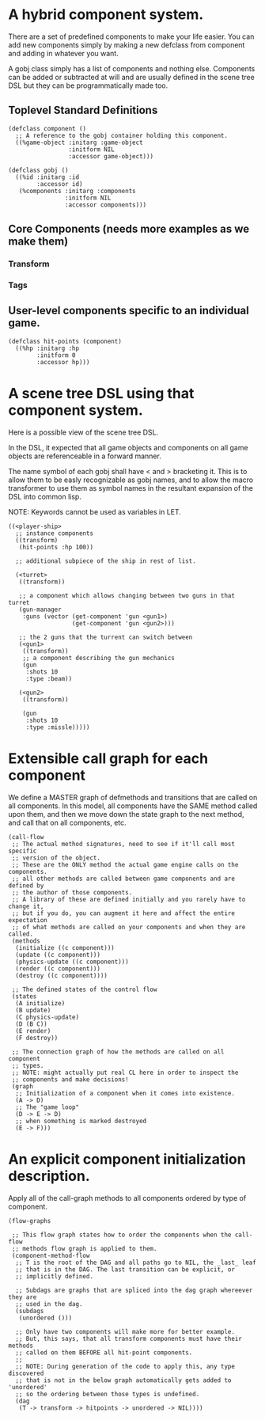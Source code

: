 * A hybrid component system.
There are a set of predefined components to make your life easier.
You can add new components simply by making a new defclass from component
and adding in whatever you want.

A gobj class simply has a list of components and nothing else.
Components can be added or subtracted at will and are usually defined
in the scene tree DSL but they can be programmatically made too.

** Toplevel Standard Definitions
#+BEGIN_SRC common-lisp
(defclass component ()
  ;; A reference to the gobj container holding this component.
  ((%game-object :initarg :game-object
                 :initform NIL
                 :accessor game-object)))

(defclass gobj ()
  ((%id :initarg :id
        :accessor id)
   (%components :initarg :components
                :initform NIL
                :accessor components)))
#+END_SRC

** Core Components (needs more examples as we make them)
*** Transform
*** Tags
** User-level components specific to an individual game.
#+BEGIN_SRC common-lisp
(defclass hit-points (component)
  ((%hp :initarg :hp
        :initform 0
        :accessor hp)))
#+END_SRC


* A scene tree DSL using that component system.
Here is a possible view of the scene tree DSL.

In the DSL, it expected that all game objects and components on all
game objects are referenceable in a forward manner.

The name symbol of each gobj shall have < and > bracketing it. This
is to allow them to be easly recognizable as gobj names, and to
allow the macro transformer to use them as symbol names in the
resultant expansion of the DSL into common lisp.

NOTE: Keywords cannot be used as variables in LET.

#+BEGIN_SRC common-lisp
((<player-ship>
  ;; instance components
  ((transform)
   (hit-points :hp 100))

  ;; additional subpiece of the ship in rest of list.

  (<turret>
   ((transform))

   ;; a component which allows changing between two guns in that turret
   (gun-manager
    :guns (vector (get-component 'gun <gun1>)
                  (get-component 'gun <gun2>)))

   ;; the 2 guns that the turrent can switch between
   (<gun1>
    ((transform))
    ;; a component describing the gun mechanics
    (gun
     :shots 10
     :type :beam))

   (<gun2>
    ((transform))

    (gun
     :shots 10
     :type :missle)))))
#+END_SRC

* Extensible call graph for each component
We define a MASTER graph of defmethods and transitions that are called on
all components. In this model, all components have the SAME method called
upon them, and then we move down the state graph to the next method, and
call that on all components, etc.

#+BEGIN_SRC common-lisp
(call-flow
 ;; The actual method signatures, need to see if it'll call most specific
 ;; version of the object.
 ;; These are the ONLY method the actual game engine calls on the components.
 ;; all other methods are called between game components and are defined by
 ;; the author of those components.
 ;; A library of these are defined initially and you rarely have to change it,
 ;; but if you do, you can augment it here and affect the entire expectation
 ;; of what methods are called on your components and when they are called.
 (methods
  (initialize ((c component)))
  (update ((c component)))
  (physics-update ((c component)))
  (render ((c component)))
  (destroy ((c component))))

 ;; The defined states of the control flow
 (states
  (A initialize)
  (B update)
  (C physics-update)
  (D (B C))
  (E render)
  (F destroy))

 ;; The connection graph of how the methods are called on all component
 ;; types.
 ;; NOTE: might actually put real CL here in order to inspect the
 ;; components and make decisions!
 (graph
  ;; Initialization of a component when it comes into existence.
  (A -> D)
  ;; The "game loop"
  (D -> E -> D)
  ;; when something is marked destroyed
  (E -> F)))
#+END_SRC

* An explicit component initialization description.
Apply all of the call-graph methods to all components ordered
by type of component.

#+BEGIN_SRC common-lisp
(flow-graphs

 ;; This flow graph states how to order the components when the call-flow
 ;; methods flow graph is applied to them.
 (component-method-flow
  ;; T is the root of the DAG and all paths go to NIL, the _last_ leaf
  ;; that is in the DAG. The last transition can be explicit, or
  ;; implicitly defined.

  ;; Subdags are graphs that are spliced into the dag graph whereever they are
  ;; used in the dag.
  (subdags
   (unordered ()))

  ;; Only have two components will make more for better example.
  ;; But, this says, that all transform components must have their methods
  ;; called on them BEFORE all hit-point components.
  ;;
  ;; NOTE: During generation of the code to apply this, any type discovered
  ;; that is not in the below graph automatically gets added to 'unordered'
  ;; so the ordering between those types is undefined.
  (dag
   (T -> transform -> hitpoints -> unordered -> NIL))))
#+END_SRC
